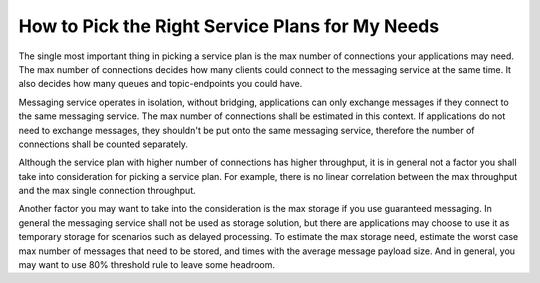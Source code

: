 How to Pick the Right Service Plans for My Needs
================================================

The single most important thing in picking a service plan is the max number of connections your applications may need. The max number of connections decides how many clients could connect to the messaging service at the same time. It also decides how many queues and topic-endpoints you could have.

Messaging service operates in isolation, without bridging, applications can only exchange messages if they connect to the same messaging service. The max number of connections shall be estimated in this context. If applications do not need to exchange messages, they shouldn't be put onto the same messaging service, therefore the number of connections shall be counted separately.

Although the service plan with higher number of connections has higher throughput, it is in general not a factor you shall take into consideration for picking a service plan. For example, there is no linear correlation between the max  throughput and the max single connection throughput.

Another factor you may want to take into the consideration is the max storage if you use guaranteed messaging. In general the messaging service shall not be used as storage solution, but there are applications may choose to use it as temporary storage for scenarios such as delayed processing. To estimate the max storage need, estimate the worst case max number of messages that need to be stored, and times with the average message payload size. And in general, you may want to use 80% threshold rule to leave some headroom.

